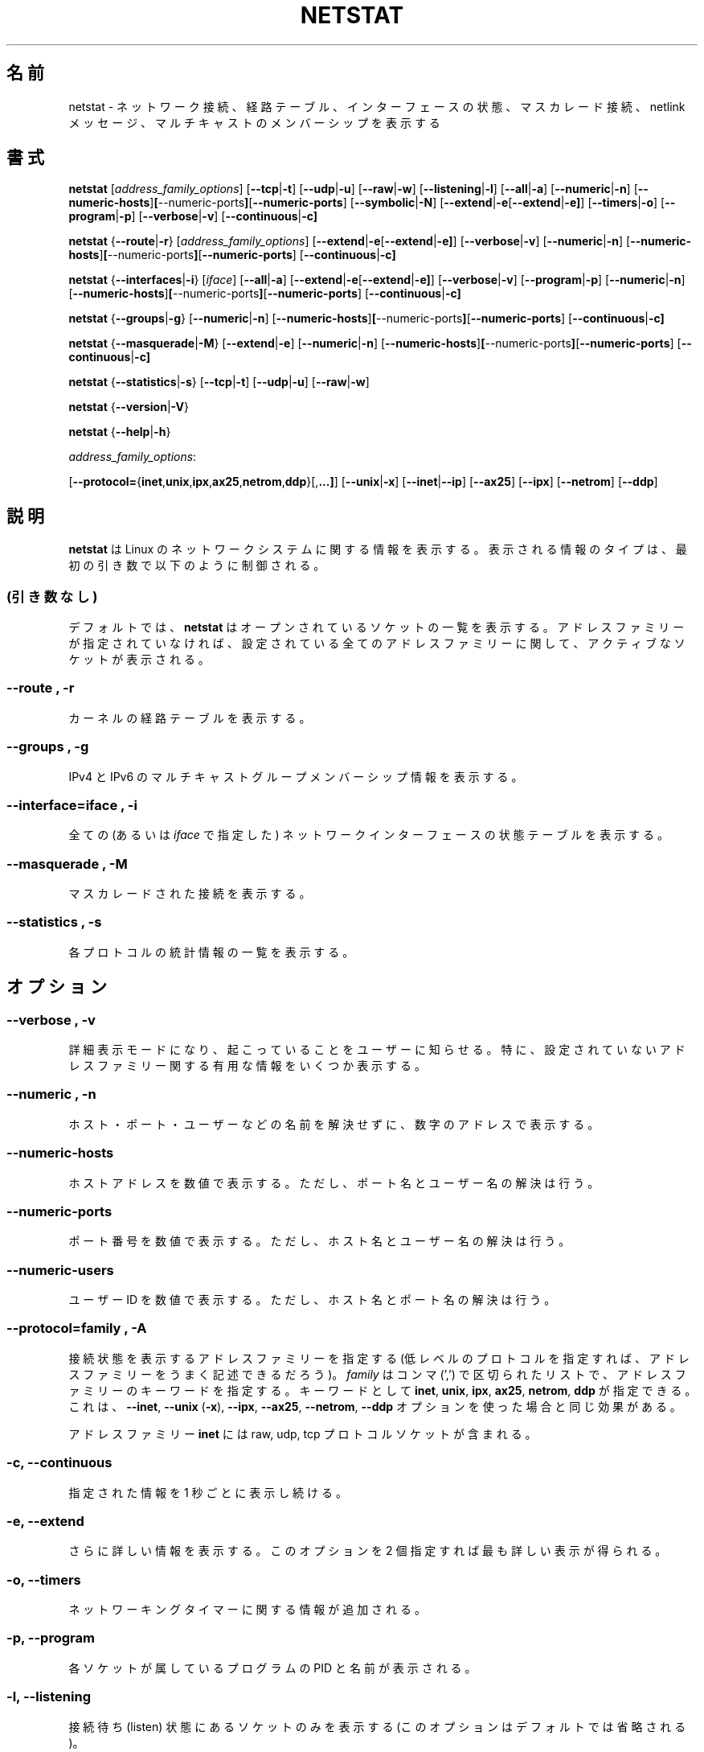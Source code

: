 .\"
.\" netstat.8 
.\"
.\" Original: (mdw@tc.cornell.edu & dc6iq@insu1.etec.uni-karlsruhe.de)
.\"
.\" Modified: Bernd.Eckenfels@inka.de
.\" Modified: Andi Kleen ak@muc.de 
.\" Modified: Tuan Hoang tqhoang@bigfoot.com 
.\"
.\"
.\"
.\" Japanese Version Copyright (c) 1997 NAKANO Takeo all rights reserved.
.\" Translated Thu Jan 22 1998 by NAKANO Takeo <nakano@@apm.seikei.ac.jp>
.\" Updated Sat Dec 25 1999 by Kentaro Shirakata <argrath@yo.rim.or.jp>
.\" Updated Sun Jan 14 20:46:00 JST 2001
.\"	by Yuichi SATO <sato@complex.eng.hokudai.ac.jp>
.\" Updated & Modified Tue Dec 25 17:18:23 JST 2001
.\"     by Yuichi SATO <ysato@h4.dion.ne.jp>
.\"
.TH NETSTAT 8 "19 December 2000" "net-tools" "Linux Programmer's Manual"

.\"O .SH NAME
.SH 名前
.\"O netstat \- Print network connections, routing tables, interface statistics, masquerade connections, and multicast memberships
netstat \- ネットワーク接続、経路テーブル、インターフェースの状態、マスカレード接続、 netlink メッセージ、マルチキャストのメンバーシップを表示する

.\"O .SH SYNOPSIS
.SH 書式

.B netstat 
.RI [ address_family_options ]
.RB [ \-\-tcp | \-t ]
.RB [ \-\-udp | \-u ]
.RB [ \-\-raw | \-w ]
.RB [ \-\-listening | \-l ]
.RB [ \-\-all | \-a ]
.RB [ \-\-numeric | \-n ]
.RB [ \-\-numeric-hosts ] [ \-\-numeric-ports ] [ \-\-numeric-ports ]
.RB [ \-\-symbolic | \-N ]
.RB [ \-\-extend | \-e  [ \-\-extend | \-e] ]
.RB [ \-\-timers | \-o ]
.RB [ \-\-program | \-p ]
.RB [ \-\-verbose | \-v ]
.RB [ \-\-continuous | \-c]
.P
.B netstat 
.RB { \-\-route | \-r }
.RI [ address_family_options ]
.RB [ \-\-extend | \-e  [ \-\-extend | \-e] ]
.RB [ \-\-verbose | \-v ]
.RB [ \-\-numeric | \-n ]
.RB [ \-\-numeric-hosts ] [ \-\-numeric-ports ] [ \-\-numeric-ports ]
.RB [ \-\-continuous | \-c]
.P
.B netstat
.RB { \-\-interfaces | \-i }
.RI [ iface ]
.RB [ \-\-all | \-a ]
.RB [ \-\-extend | \-e  [ \-\-extend | \-e] ]
.RB [ \-\-verbose | \-v ]
.RB [ \-\-program | \-p ]
.RB [ \-\-numeric | \-n ]
.RB [ \-\-numeric-hosts ] [ \-\-numeric-ports ] [ \-\-numeric-ports ]
.RB [ \-\-continuous | \-c]
.P
.B netstat
.RB { \-\-groups | \-g }
.RB [ \-\-numeric | \-n ]
.RB [ \-\-numeric-hosts ] [ \-\-numeric-ports ] [ \-\-numeric-ports ]
.RB [ \-\-continuous | \-c]
.P
.B netstat
.RB { \-\-masquerade | \-M }
.RB [ \-\-extend | \-e ]
.RB [ \-\-numeric | \-n ]
.RB [ \-\-numeric-hosts ] [ \-\-numeric-ports ] [ \-\-numeric-ports ]
.RB [ \-\-continuous | \-c]
.P
.B netstat
.RB { \-\-statistics | -s }
.RB [ \-\-tcp | \-t ]
.RB [ \-\-udp | \-u ]
.RB [ \-\-raw | \-w ]
.P
.B netstat 
.RB { \-\-version | \-V }
.P
.B netstat 
.RB { \-\-help | \-h }
.P
.IR address_family_options :
.PP
.RB [ \-\-protocol= { inet , unix , ipx , ax25 , netrom , ddp }[, ...] ]
.RB [ \-\-unix | \-x ] 
.RB [ \-\-inet | \-\-ip ]
.RB [ \-\-ax25 ]
.RB [ \-\-ipx ] 
.RB [ \-\-netrom ]
.RB [ \-\-ddp ]

.\"O .SH DESCRIPTION
.SH 説明
.\"O .B Netstat
.\"O prints information about the Linux networking subsystem.  The type of
.\"O information printed is controlled by the first argument, as follows:
.B netstat
は Linux のネットワークシステムに関する情報を表示する。
表示される情報のタイプは、最初の引き数で以下のように制御される。
.\"O .SS (none)
.\"O By default,
.\"O .B
.\"O netstat 
.\"O displays a list of open sockets.  If you don't specify any
.\"O address families, then the active sockets of all configured address
.\"O families will be printed.
.SS (引き数なし)
デフォルトでは、
.B netstat
はオープンされているソケットの一覧を表示する。
アドレスファミリーが指定されていなければ、
設定されている全てのアドレスファミリーに関して、
アクティブなソケットが表示される。
.SS "\-\-route , \-r"
.\"O Display the kernel routing tables.
カーネルの経路テーブルを表示する。
.SS "\-\-groups , \-g"
.\"O Display multicast group membership information for IPv4 and IPv6.
IPv4 と IPv6 のマルチキャストグループメンバーシップ情報を表示する。
.SS "\-\-interface=\fIiface \fR, \fB\-i"
.\"O Display a table of all network interfaces, or the specified
.\"O .IR iface ) .
全ての (あるいは
.I iface
で指定した) ネットワークインターフェースの状態テーブルを表示する。
.SS "\-\-masquerade , \-M"
.\"O Display a list of masqueraded connections.
マスカレードされた接続を表示する。
.SS "\-\-statistics , \-s"
.\"O Display summary statistics for each protocol.
各プロトコルの統計情報の一覧を表示する。
.\"O .SH OPTIONS
.SH オプション
.SS "\-\-verbose , \-v"
.\"O Tell the user what is going on by being verbose. Especially print some
.\"O useful information about unconfigured address families.
詳細表示モードになり、起こっていることをユーザーに知らせる。
特に、設定されていないアドレスファミリー関する有用な情報をいくつか表示する。
.SS "\-\-numeric , \-n"
.\"O Show numerical addresses instead of trying to determine symbolic host, port
.\"O or user names.
ホスト・ポート・ユーザーなどの名前を解決せずに、数字のアドレスで表示する。
.SS "\-\-numeric-hosts"
.\"O shows numerical host addresses but does not affect the resolution of
.\"O port or user names.
ホストアドレスを数値で表示する。
ただし、ポート名とユーザー名の解決は行う。
.SS "\-\-numeric-ports"
.\"O shows numerical port numbers but does not affect the resolution of
.\"O host or user names.
ポート番号を数値で表示する。
ただし、ホスト名とユーザー名の解決は行う。
.SS "\-\-numeric-users"
.\"O shows numerical user IDs but does not affect the resolution of host or
.\"O port names.
ユーザー ID を数値で表示する。
ただし、ホスト名とポート名の解決は行う。

.SS "\-\-protocol=\fIfamily \fR, \fB\-A"
.\"O Specifies the address families (perhaps better described as low level
.\"O protocols) for which connections are to be shown.
.\"O .I family 
.\"O is a comma (',') separated list of address family keywords like
.\"O .BR inet , 
.\"O .BR unix , 
.\"O .BR ipx , 
.\"O .BR ax25 , 
.\"O .BR netrom ,
.\"O and
.\"O .BR ddp .
接続状態を表示するアドレスファミリーを指定する
(低レベルのプロトコルを指定すれば、
アドレスファミリーをうまく記述できるだろう)。
.I family
はコンマ (',') で区切られたリストで、
アドレスファミリーのキーワードを指定する。
キーワードとして
.BR inet , 
.BR unix , 
.BR ipx , 
.BR ax25 , 
.BR netrom ,
.BR ddp
が指定できる。
.\"O This has the same effect as using the 
.\"O .BR \-\-inet ,
.\"O .BR \-\-unix " (" \-x ),
.\"O .BR \-\-ipx ,
.\"O .BR \-\-ax25 ,
.\"O .BR \-\-netrom ,
.\"O and
.\"O .B \-\-ddp 
.\"O options.
これは、
.BR \-\-inet ,
.BR \-\-unix " (" \-x ),
.BR \-\-ipx ,
.BR \-\-ax25 ,
.BR \-\-netrom ,
.B \-\-ddp
オプションを使った場合と同じ効果がある。
.P
.\"O The address family
.\"O .B inet
.\"O includes raw, udp and tcp protocol sockets.
アドレスファミリー
.B inet
には
raw, udp, tcp プロトコルソケットが含まれる。
.SS "\-c, \-\-continuous"
.\"O This will cause
.\"O .B netstat
.\"O to print the selected information every second continuously.
指定された情報を 1 秒ごとに表示し続ける。
.SS "\-e, \-\-extend"
.\"O Display additional information.  Use this option twice for maximum detail.
さらに詳しい情報を表示する。
このオプションを 2 個指定すれば最も詳しい表示が得られる。
.SS "\-o, \-\-timers"
.\"O Include information related to networking timers.
ネットワーキングタイマーに関する情報が追加される。
.SS "\-p, \-\-program"
.\"O Show the PID and name of the program to which each socket belongs.
各ソケットが属しているプログラムの PID と名前が表示される。
.SS "\-l, \-\-listening"
.\"O Show only listening sockets.  (These are omitted by default.)
接続待ち (listen) 状態にあるソケットのみを表示する
(このオプションはデフォルトでは省略される)。
.SS "\-a, \-\-all"
.\"O Show both listening and non-listening sockets.  With the
.\"O .B --interfaces
.\"O option, show interfaces that are not marked 
接続待ち状態にあるソケットも、接続待ち状態にないソケットも表示する。
.B --interfaces
オプションが指定された場合、
マークされていないインターフェースを表示する。
.SS "\-F"
.\"O Print routing information from the FIB.  (This is the default.)
FIB からの経路情報を表示する (これはデフォルトである)。
.SS "\-C"
.\"O Print routing information from the route cache.
.\"O .IR UP .
経路キャッシュからの経路情報を表示する。
.P
.\"O .SH OUTPUT
.SH 出力
.P
.\"O .SS Active Internet connections \fR(TCP, UDP, raw)\fR
.SS アクティブなインターネット接続 \fR(TCP, UDP, raw)\fR
.SS "Proto" 
.\"O The protocol (tcp, udp, raw) used by the socket. 
ソケットで用いられているプロトコル (tcp, udp, raw のいずれか)。
.SS "Recv-Q"
.\"O The count of bytes not copied by the user program connected to this socket.
このソケットに接続されたユーザープログラムに渡されなかったデータのバイト数。
.SS "Send-Q"
.\"O The count of bytes not acknowledged by the remote host.
リモートホストに受け入れられなかったデータのバイト数。
.SS "Local Address" 
.\"O Address and port number of the local end of the socket.  Unless the
.\"O .BR \-\-numeric " (" \-n )
.\"O option is specified, the socket address is resolved to its canonical
.\"O host name (FQDN), and the port number is translated into the
.\"O corresponding service name.
ローカル側ソケットのアドレスとポート番号。
.BR \-\-numeric " (" \-n )
オプションが指定されない限り、
ソケットアドレスは正式なホスト名 (FQDN) になり、
ポート番号は対応するサービス名に変換される。
.SS "Foreign Address"
.\"O Address and port number of the remote end of the socket.
.\"O Analogous to "Local Address."
リモート側ソケットのアドレスとポート番号。
その他は "Local Address" と同様である。 
.SS "State"
.\"O The state of the socket. Since there are no states in raw mode and usually no
.\"O states used in UDP, this column may be left blank. Normally this can be one
.\"O of several values:
ソケットの状態 (state)。 
raw モードには状態がなく、また UDP も通常状態を使用しないため、
この項目は空白になっている。
普通は以下の値のどれか:
.TP
.I
ESTABLISHED
.\"O The socket has an established connection.
ソケットは確立した接続状態にある。
.TP
.I
SYN_SENT
.\"O The socket is actively attempting to establish a connection.
ソケットは接続を確立しようと試みている。
.TP
.I
SYN_RECV
.\"O A connection request has been received from the network.
接続要求をネットワークから受信している。
.TP
.I
FIN_WAIT1
.\"O The socket is closed, and the connection is shutting down.
ソケットはクローズされており、接続は切断中である。
.TP
.I
FIN_WAIT2
.\"O Connection is closed, and the socket is waiting for a shutdown from the
.\"O remote end.
接続はクローズされ、ソケットはリモート側からの切断を待っている。
.TP
.I
TIME_WAIT
.\"O The socket is waiting after close to handle packets still in the network.
ソケットは、クローズ後にリモートからの切断が再送されるのを待っている。
.TP
.I
CLOSED
.\"O The socket is not being used.
ソケットは使用されていない。
.TP
.I
CLOSE_WAIT
.\"O The remote end has shut down, waiting for the socket to close.
リモート側は既に切断され、ソケットがクローズされるのを待っている。
.TP
.I
LAST_ACK
.\"O The remote end has shut down, and the socket is closed. Waiting for
.\"O acknowledgement.
リモート側は既に切断され、ソケットもクローズされている。
確認 (acknowledgement) を待っている。
.TP
.I
LISTEN
.\"O The socket is listening for incoming connections.  Such sockets are 
.\"O not included in the output unless you specify the 
.\"O .BR \-\-listening " (" \-l )
.\"O or 
.\"O .BR \-\-all " (" \-a )
.\"O option.
ソケットは接続待ち (listen) である。
このようなソケットは、
.BR \-\-listening " (" \-l )
または
.BR \-\-all " (" \-a )
オプションを指定しない限り、出力には含まれない。
.TP
.I
CLOSING
.\"O Both sockets are shut down but we still don't have all our data
.\"O sent.
両方のソケットが切断されているが、まだ全てのデータが送られていない。
.TP
.I
UNKNOWN
.\"O The state of the socket is unknown.
ソケットの状態は不明である。
.SS "User"
.\"O The username or the user id (UID) of the owner of the socket.
ソケットのオーナーの、名前またはユーザー ID (UID)。
.SS "PID/Program name"
.\"O Slash-separated pair of the process id (PID) and process name of the 
.\"O process that owns the socket.
.\"O .B --program
.\"O causes this column to be included.  You will also need
.\"O .I superuser
.\"O privileges to see this information on sockets you don't own.  This
.\"O identification information is not yet available for IPX sockets.
このソケットを所有しているプログラムの
プロセス ID (PID) とプログラム名の対 (スラッシュで区切られる)。
.B --program
オプションによってこの項目が現れる。
自分が所有していないソケットの情報を見るためには、
.I スーパーユーザー
特権が必要である。
この識別情報は IPX ソケットに対してはまだ利用できない。
.SS "Timer"
.\"O (this needs to be written)
(まだ書いていない)
.P
.\"O .SS Active UNIX domain Sockets
.SS アクティブな UNIX ドメインソケット
.SS "Proto" 
.\"O The protocol (usually unix) used by the socket.
ソケットで用いられているプロトコル (通常は unix)。
.SS "RefCnt"
.\"O The reference count (i.e. attached processes via this socket).
参照カウント (このソケットに接続されているプロセス数)。
.SS "Flags"
.\"O The flags displayed is SO_ACCEPTON (displayed as 
.\"O .BR ACC ),
.\"O SO_WAITDATA 
.\"O .RB ( W )
.\"O or SO_NOSPACE 
.\"O .RB ( N ). 
.\"O SO_ACCECPTON 
.\"O is used on unconnected sockets if their corresponding
.\"O processes are waiting for a connect request. The other flags are not
.\"O of normal interest.
表示されるフラグは SO_ACCEPTON (\fBACC\fP と表示される)、
SO_WAITDATA (\fBW\fP)、 SO_NOSPACE (\fBN\fP) である。
SO_ACCEPTON は、ソケットが接続されておらず、
かつそれを用いているプログラムが接続要求を待っている場合に用いられる。
他のフラグは通常は重要ではない。
.SS "Type"
.\"O There are several types of socket access:
ソケットアクセスのタイプ。何種類かある:
.TP
.I
SOCK_DGRAM
.\"O The socket is used in Datagram (connectionless) mode.
データグラム (connectionless) モードのソケットである。
.TP
.I
SOCK_STREAM
.\"O This is a stream (connection) socket.
ストリーム (connection) ソケットである。
.TP
.I
SOCK_RAW
.\"O The socket is used as a raw socket.
raw ソケットである。
.TP
.I
SOCK_RDM
.\"O This one serves reliably-delivered messages.
信頼性の高いメッセージを届けるソケットである。
.TP
.I
SOCK_SEQPACKET
.\"O This is a sequential packet socket.
シーケンシャルパケットのソケットである。
.TP
.I
SOCK_PACKET
.\"O Raw interface access socket.
raw インターフェースアクセスのソケットである。
.TP
.I
UNKNOWN
.\"O Who ever knows what the future will bring us - just fill in here :-)
将来なにが起こるか誰が知ろうか - ここに書いて下さい :-)
.PP
.SS "State"
.\"O This field will contain one of the following Keywords:
このフィールドには、以下のキーワードのいずれかが入る:
.TP
.I FREE
.\"O The socket is not allocated
ソケットは割り当てられていない。
.TP
.I LISTENING 
.\"O The socket is listening for a connection request.  Such
.\"O sockets are only included in the output if you specify the
.\"O .BR \-\-listening " (" \-l )
.\"O or
.\"O .BR \-\-all " (" \-a )
.\"O option.
ソケットは接続要求の待ち状態である。
これらのソケットは、
.BR \-\-listening " (" \-l )
または
.BR \-\-all " (" \-a )
オプションが指定されない限り、出力されない。
.TP
.I CONNECTING
.\"O The socket is about to establish a connection.
ソケットは接続中である。
.TP
.I CONNECTED
.\"O The socket is connected.
ソケットは接続されている。
.TP
.I DISCONNECTING
.\"O The socket is disconnecting.
ソケットは切断中である。
.TP
.\"O .I (empty)
.\"O The socket is not connected to another one.
.I (空白)
ソケットは他のソケットに接続されていない。
.TP
.I UNKNOWN
.\"O This state should never happen.
このステートは現われないはずである。
.SS "PID/Program name"
.\"O Process ID (PID) and process name of the process that has the socket open. 
.\"O More info available in
.\"O .B "Active Internet connections"
.\"O section written above.
このソケットをオープンしているプログラムのプロセス ID (PID) とプロセス名。
より詳しい情報は上記の
.B アクティブなインターネット接続
の項を参照のこと。
.SS "Path"
.\"O This is the path name as which the corresponding processes attached
.\"O to the socket.
ソケットに結び付けられているプロセスのパス名。
.P
.\"O .SS Active IPX sockets
.\"O (this needs to be done by somebody who knows it)
.SS アクティブな IPX ソケット
(知識を持っている人が記述してほしい)
.P
.\"O .SS Active NET/ROM sockets
.\"O (this needs to be done by somebody who knows it)
.SS アクティブな NET/ROM ソケット
(知識を持っている人が記述してほしい)
.P
.\"O .SS Active AX.25 sockets
.\"O (this needs to be done by somebody who knows it)
.SS アクティブな AX.25 ソケット
(知識を持っている人が記述してほしい)
.PP
.\"O .SH NOTES
.SH 注意
.\"O Starting with Linux release 2.2 
.\"O .B netstat -i 
.\"O does not show interface statistics for alias interfaces. To get per
.\"O alias interface counters you need to setup explicit rules using the
.\"O .BR ipchains(8) 
.\"O command.  
カーネルリリース 2.2 から、
.B netstat -i
では別名インターフェースの
インターフェース統計を表示しなくなった。
別名インターフェース毎の統計を得るためには、
.BR ipchains(8)
コマンドを用いて明示的にルールを設定する必要がある。

.\"O .SH FILES
.SH ファイル
.ta
.I /etc/services
.\"O -- The services translation file
-- サービス名と番号の変換表が入ったファイル

.I /proc
.\"O -- Mount point for the proc filesystem, which gives access to kernel 
.\"O status information via the following files.
-- proc ファイルシステムのマウントポイント。
このファイルシステムにより、
以下のファイルを使ってカーネルの統計情報にアクセスできる。

.I /proc/net/dev
.\"O -- device information
-- デバイスの情報

.I /proc/net/raw
.\"O -- raw socket information
raw ソケットの情報

.I /proc/net/tcp
.\"O -- TCP socket information
-- TCP ソケットの情報

.I /proc/net/udp
.\"O -- UDP socket information
-- UDP ソケットの情報

.I /proc/net/igmp
.\"O -- IGMP multicast information
-- IGMP マルチキャストの情報

.I /proc/net/unix
.\"O -- Unix domain socket information
-- Unix ドメインソケットの情報

.I /proc/net/ipx
.\"O -- IPX socket information
-- IPX ソケットの情報

.I /proc/net/ax25
.\"O -- AX25 socket information
-- AX25 ソケットの情報

.I /proc/net/appletalk
.\"O -- DDP (appletalk) socket information
-- DDP (appletalk) ソケットの情報

.I /proc/net/nr
.\"O -- NET/ROM socket information
-- NET/ROM ソケットの情報

.I /proc/net/route
.\"O -- IP routing information
-- IP 経路情報

.I /proc/net/ax25_route
.\"O -- AX25 routing information
-- AX25 経路情報

.I /proc/net/ipx_route
.\"O -- IPX routing information
-- IPX 経路情報

.I /proc/net/nr_nodes
.\"O -- NET/ROM nodelist
-- NET/ROM ノードリスト

.I /proc/net/nr_neigh
.\"O -- NET/ROM neighbours
-- NET/ROM ネイバー (neighbour)

.I /proc/net/ip_masquerade
.\"O -- masqueraded connections
-- マスカレード接続

.I /proc/net/snmp
.\"O -- statistics
-- 統計情報
.fi
.P
.\"O .SH SEE ALSO
.SH 関連項目
.BR route (8), 
.BR ifconfig (8), 
.BR ipchains (8),
.BR iptables (8),
.BR proc (5)
.P
.\"O .SH BUGS
.SH バグ
.\"O Occasionally strange information may appear if a socket changes
.\"O as it is viewed. This is unlikely to occur.
ソケットが表示中に変更されると、たまに妙な情報が表示されることがある。
あまり起こらないとは思うが。
.P
.\"O .SH AUTHORS
.SH 著者
.\"O The netstat user interface was written by Fred Baumgarten
.\"O <dc6iq@insu1.etec.uni-karlsruhe.de> the man page basically
.\"O by Matt Welsh <mdw@tc.cornell.edu>. It was updated by
.\"O Alan Cox <Alan.Cox@linux.org> but could do with a bit more
.\"O work.  It was updated again by Tuan Hoang
.\"O <tqhoang@bigfoot.com>.
netstat のユーザーインターフェースは
Fred Baumgarten <dc6iq@insu1.etec.uni-karlsruhe.de> が書いた。
マニュアルページは主に Matt Welsh <mdw@tc.cornell.edu> が書き
Alan Cox <Alan.Cox@linux.org> が更新した。
しかし、作業はあまり多くなかった。
そしてさらに Tuan Hoang <tqhoang@bigfoot.com> が更新した。
.br
.\"O The man page and the command included in the net-tools
.\"O package is totally rewritten by Bernd Eckenfels 
.\"O <ecki@linux.de>.
net-tools パッケージに入っているマニュアルページとコマンドは、
Bernd Eckenfels <ecki@linux.de> が全体的に書き直した。
